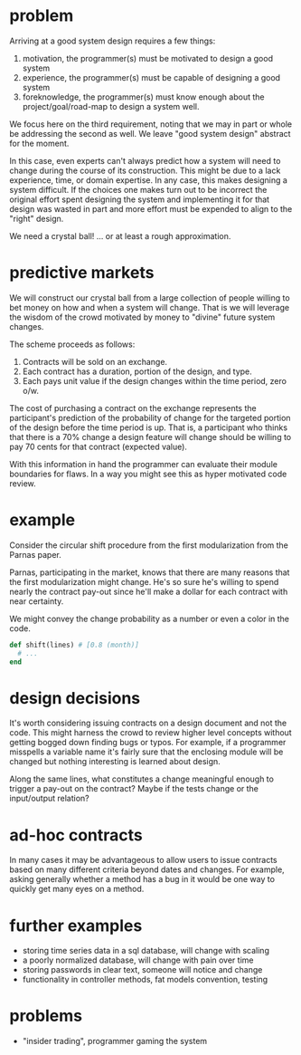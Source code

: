 #+HTML_HEAD: <link rel="stylesheet" type="text/css" href="../assets/style.css" />
#+OPTIONS: ^:nil

* problem
  Arriving at a good system design requires a few things:
  1. motivation, the programmer(s) must be motivated to design a good system
  2. experience, the programmer(s) must be capable of designing a good system
  3. foreknowledge, the programmer(s) must know enough about the project/goal/road-map
     to design a system well.

  We focus here on the third requirement,
  noting that we may in part or whole be addressing the second as well.
  We leave "good system design" abstract for the moment.

  In this case, even experts can't always predict how a
  system will need to change during the course of its construction.
  This might be due to a lack experience, time, or domain expertise.
  In any case, this makes designing a system difficult.
  If the choices one makes turn out to be incorrect the original effort spent
  designing the system and implementing it for that design was wasted in part
  and more effort must be expended to align to the "right" design.

  We need a crystal ball! ... or at least a rough approximation.

* predictive markets
  We will construct our crystal ball from a large collection of people
  willing to bet money on how and when a system will change.
  That is we will leverage the wisdom of the crowd motivated by money
  to "divine" future system changes.

  The scheme proceeds as follows:

  1. Contracts will be sold on an exchange.
  2. Each contract has a duration, portion of the design, and type.
  3. Each pays unit value if the design changes within the time period, zero o/w.

  The cost of purchasing a contract on the exchange represents
  the participant's prediction of the probability of change
  for the targeted portion of the design before the time period is up.
  That is, a participant who thinks that there is a 70% change a design feature
  will change should be willing to pay 70 cents for that contract (expected value).

  With this information in hand the programmer can evaluate their module boundaries for flaws.
  In a way you might see this as hyper motivated code review.

* example
  Consider the circular shift procedure from the first modularization
  from the Parnas paper.

  Parnas, participating in the market, knows that there are many reasons that
  the first modularization might change. He's so sure he's willing to spend nearly
  the contract pay-out since he'll make a dollar for each contract with near
  certainty.

  We might convey the change probability as a number or even a color in the code.

  #+begin_src ruby
  def shift(lines) # [0.8 (month)]
    # ...
  end
  #+end_src

* design decisions
  It's worth considering issuing contracts on a design document and not the code.
  This might harness the crowd to review higher level concepts without getting bogged
  down finding bugs or typos. For example, if a programmer misspells a variable name it's
  fairly sure that the enclosing module will be changed but nothing interesting
  is learned about design.

  Along the same lines, what constitutes a change meaningful enough to trigger
  a pay-out on the contract? Maybe if the tests change or the input/output relation?

* ad-hoc contracts
  In many cases it may be advantageous to allow users to issue contracts based on
  many different criteria beyond dates and changes. For example, asking generally whether
  a method has a bug in it would be one way to quickly get many eyes on a method.

* further examples
  - storing time series data in a sql database, will change with scaling
  - a poorly normalized database, will change with pain over time
  - storing passwords in clear text, someone will notice and change
  - functionality in controller methods, fat models convention, testing

* problems
  - "insider trading", programmer gaming the system
